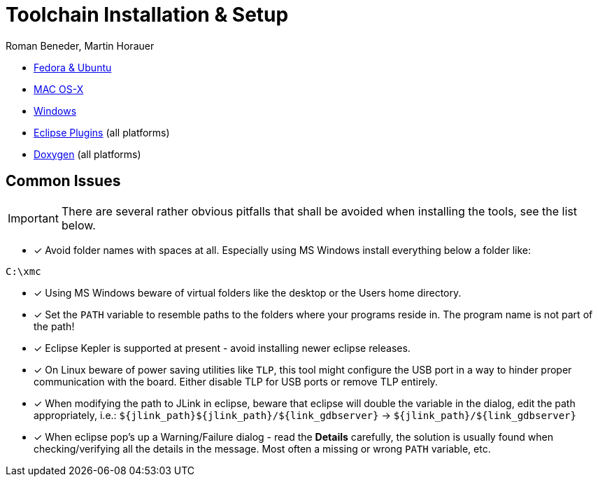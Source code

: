 Toolchain Installation & Setup
==============================
:author: Roman Beneder, Martin Horauer
:doctype: article
:icons: font
:data-uri:
:lang: en
:date: 2014
:encoding: iso-8859-1
:src: c

[square]
* link:linux.html[Fedora & Ubuntu]
* link:mac.html[MAC OS-X]
* link:win.html[Windows]
* link:plugins.html[Eclipse Plugins] (all platforms)
* link:doxygen.html[Doxygen] (all platforms)

== Common Issues

IMPORTANT: There are several rather obvious pitfalls that shall be avoided when installing the tools, see the list below.

- [x] Avoid folder names with spaces at all. Especially using MS Windows install everything below a folder like: +
....
C:\xmc
....

- [x] Using MS Windows beware of virtual folders like the desktop or the Users home directory.
- [x] Set the `PATH` variable to resemble paths to the folders where your programs reside in. The program name is not part of the path!
- [x] Eclipse Kepler is supported at present - avoid installing newer eclipse releases.
- [x] On Linux beware of power saving utilities like `TLP`, this tool might configure the USB port in a way to hinder proper communication with the board. Either disable TLP for USB ports or remove TLP entirely.
- [x] When modifying the path to JLink in eclipse, beware that eclipse will double the variable in the dialog, edit the path appropriately, i.e.: `${jlink_path}${jlink_path}/${link_gdbserver}` -> `${jlink_path}/${link_gdbserver}`
- [x] When eclipse pop's up a Warning/Failure dialog - read the *Details* carefully, the solution is usually found when checking/verifying all the details in the message. Most often a missing or wrong `PATH` variable, etc.


